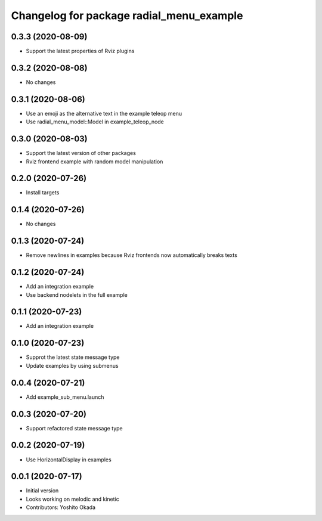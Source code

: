 ^^^^^^^^^^^^^^^^^^^^^^^^^^^^^^^^^^^^^^^^^
Changelog for package radial_menu_example
^^^^^^^^^^^^^^^^^^^^^^^^^^^^^^^^^^^^^^^^^

0.3.3 (2020-08-09)
------------------
* Support the latest properties of Rviz plugins

0.3.2 (2020-08-08)
------------------
* No changes

0.3.1 (2020-08-06)
------------------
* Use an emoji as the alternative text in the example teleop menu
* Use radial_menu_model::Model in example_teleop_node

0.3.0 (2020-08-03)
------------------
* Support the latest version of other packages
* Rviz frontend example with random model manipulation

0.2.0 (2020-07-26)
------------------
* Install targets

0.1.4 (2020-07-26)
------------------
* No changes

0.1.3 (2020-07-24)
------------------
* Remove newlines in examples because Rviz frontends now automatically breaks texts

0.1.2 (2020-07-24)
------------------
* Add an integration example
* Use backend nodelets in the full example

0.1.1 (2020-07-23)
------------------
* Add an integration example

0.1.0 (2020-07-23)
------------------
* Supprot the latest state message type
* Update examples by using submenus

0.0.4 (2020-07-21)
------------------
* Add example_sub_menu.launch

0.0.3 (2020-07-20)
------------------
* Support refactored state message type

0.0.2 (2020-07-19)
------------------
* Use HorizontalDisplay in examples

0.0.1 (2020-07-17)
------------------
* Initial version
* Looks working on melodic and kinetic
* Contributors: Yoshito Okada
